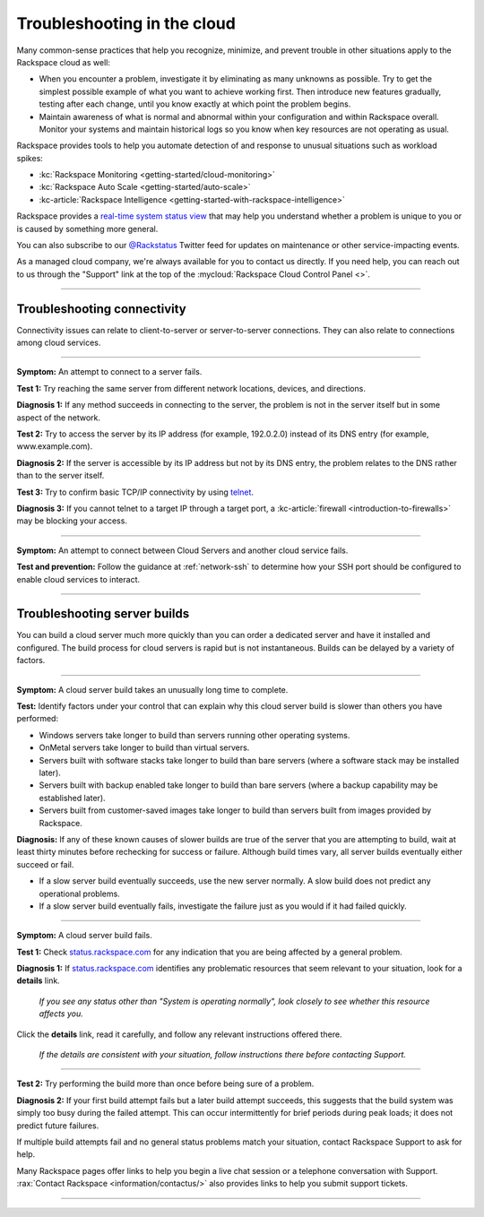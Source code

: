 .. _troubleshoot:

----------------------------
Troubleshooting in the cloud
----------------------------
Many common-sense practices that help you
recognize, minimize, and prevent trouble in other situations
apply to the Rackspace cloud as well:

* When you encounter a problem, investigate it by eliminating as many unknowns
  as possible. Try to get the simplest possible example of what you
  want to achieve working first. Then introduce new features gradually,
  testing after each change, until you know exactly at which point the
  problem begins.

* Maintain awareness of what is normal and abnormal within your configuration
  and within Rackspace overall. Monitor your systems and maintain historical
  logs so you know when key resources are not operating as usual.

Rackspace provides tools to help you automate detection of and response to
unusual situations such as workload spikes:

* :kc:`Rackspace Monitoring <getting-started/cloud-monitoring>`
* :kc:`Rackspace Auto Scale <getting-started/auto-scale>`
* :kc-article:`Rackspace Intelligence <getting-started-with-rackspace-intelligence>`

Rackspace provides a
`real-time system status view <https://status.rackspace.com>`__
that may help you understand whether a problem is unique to you or
is caused by something more general.

You can also subscribe to our
`@Rackstatus <https://twitter.com/rackstatus>`__
Twitter feed for updates on maintenance or
other service-impacting events.

As a managed cloud company, we're always available for you to
contact us directly. If you need help, you can reach out to us
through the "Support"
link at the top of the
:mycloud:`Rackspace Cloud Control Panel <>`.

.. SEEALSO::

   Although you can generalize basic troubleshooting practices from other kinds of
   computing work, some areas specific to working in the cloud
   may be new to you. Here are some tips which may help you
   understand and address cloud-related issues:

   * :ref:`troubleshoot-connectivity`

     * An attempt to connect to a server fails.
     * An attempt to connect between Cloud Servers and another cloud service fails.

   * :ref:`troubleshoot-build`

     * A cloud server build takes an unusually long time to complete.
     * A cloud server build fails.

----

.. _troubleshoot-connectivity:

~~~~~~~~~~~~~~~~~~~~~~~~~~~~
Troubleshooting connectivity
~~~~~~~~~~~~~~~~~~~~~~~~~~~~
Connectivity issues can relate to
client-to-server or server-to-server connections.
They can also relate to connections among cloud services.

----

**Symptom:**
An attempt to connect to a server fails.

**Test 1:**
Try reaching the same server from different network locations,
devices, and directions.

**Diagnosis 1:**
If any method succeeds in connecting to the server,
the problem is not in the server itself
but in some aspect of the network.

**Test 2:**
Try to access the server by
its IP address
(for example, 192.0.2.0)
instead of its
DNS entry (for example, www.example.com).

**Diagnosis 2:**
If the server is accessible by its IP address but not by its DNS entry,
the problem relates to the DNS rather than
to the server itself.

**Test 3:**
Try to confirm basic TCP/IP connectivity by using
`telnet <https://tools.ietf.org/html/rfc854>`__.

**Diagnosis 3:**
If you cannot telnet to a target IP through a target port,
a :kc-article:`firewall <introduction-to-firewalls>`
may be blocking your access.

----

**Symptom:**
An attempt to connect between Cloud Servers and another cloud service fails.

**Test and prevention:**
Follow the guidance at :ref:`network-ssh` to
determine how your SSH port should be configured
to enable cloud services to interact.

----

.. seealso::
   To learn more about troubleshooting or preventing connectivity issues,
   read these articles:

   * :kc-article:`Basic network troubleshooting <basic-network-troubleshooting>`

   * :kc-article:`Troubleshooting DNS issues <troubleshooting-dns-issues>`

   * :kc-article:`Introduction to firewalls <introduction-to-firewalls>`

   * :ref:`network-ssh`

.. _troubleshoot-build:

~~~~~~~~~~~~~~~~~~~~~~~~~~~~~
Troubleshooting server builds
~~~~~~~~~~~~~~~~~~~~~~~~~~~~~
You can build a cloud server much more quickly than you can order a
dedicated server and have it installed and configured.
The build process for cloud servers is rapid but is not instantaneous.
Builds can be delayed by a variety of factors.

----

**Symptom:**
A cloud server build takes an unusually long time to complete.

**Test:**
Identify factors under your control that can explain why this cloud server build
is slower than others you have performed:

* Windows servers take longer to build than
  servers running other operating systems.
* OnMetal servers take longer to build than virtual servers.
* Servers built with software stacks take longer to build than bare servers
  (where a software stack may be installed later).
* Servers built with backup enabled take longer to build than bare servers
  (where a backup capability may be established later).
* Servers built from customer-saved images take longer to build
  than servers built from images provided by Rackspace.

**Diagnosis:**
If any of these known causes of slower builds are true of the server
that you are attempting to build, wait at least thirty minutes before
rechecking for success or failure.
Although build times vary, all server builds eventually
either succeed or fail.

* If a slow server build eventually succeeds,
  use the new server normally.
  A slow build does not predict any operational problems.

* If a slow server build eventually fails,
  investigate the failure just as you would if it had failed quickly.

----

**Symptom:**
A cloud server build fails.

**Test 1:** Check `status.rackspace.com <https://status.rackspace.com/>`_
for any indication that you are being affected by a general problem.

**Diagnosis 1:**
If `status.rackspace.com <https://status.rackspace.com/>`_
identifies any problematic resources that seem relevant to your situation,
look for a **details** link.

.. figure:: /_images/status-disruption-cloudservers.png
   :alt: If you see any status other than "The system is operating normally",
	 look closely to see whether this resource affects you.

   *If you see any status other than "System is operating normally",
   look closely to see whether this resource affects you.*

Click the **details** link, read it carefully, and follow any relevant
instructions offered there.

.. figure:: /_images/status-disruption-cloudservers-detail.png
   :alt: If the details are consistent with your situation,
	 follow instructions there before contacting Support.

   *If the details are consistent with your situation,
   follow instructions there before contacting Support.*

----

**Test 2:**
Try performing the build more than once before being sure of a problem.

**Diagnosis 2:**
If your first build attempt fails but a later build attempt succeeds, this
suggests that the build system was simply too busy during the failed attempt.
This can occur intermittently for brief periods during peak loads;
it does not predict future failures.

If multiple build attempts fail and no general status problems match your
situation, contact Rackspace Support to ask for help.

Many Rackspace pages
offer links to help you begin a live chat session or a telephone conversation
with Support.
:rax:`Contact Rackspace <information/contactus/>`
also provides links to help you submit support tickets.

----

.. seealso::
   To learn more about troubleshooting or preventing server build issues,
   read these articles:

   * :kc-article:`RackConnect power users guide <rackconnect-power-users-guide>`
     suggests using the Cloud Servers API to build multiple servers in bursts
     rather than singly.

   * :rax-dev-quickstart:`Set up your first server <cloud-servers/getting-started/#set-up-your-first-server>`
     shows how to use a software development kit (SDK)
     for the programming language of your choice
     to create a cloud server.

   * :ref:`cloud-servers-product-actions`
     identifies actions you can take after a server is built.
     It links to information about how to perform each action with
     available interfaces such as the Cloud Control Panel, Rack CLI, and
     Cloud Servers API.
